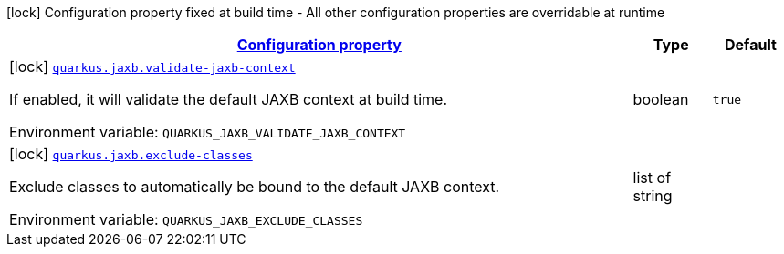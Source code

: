 
:summaryTableId: quarkus-jaxb-jaxb-config
[.configuration-legend]
icon:lock[title=Fixed at build time] Configuration property fixed at build time - All other configuration properties are overridable at runtime
[.configuration-reference, cols="80,.^10,.^10"]
|===

h|[[quarkus-jaxb-jaxb-config_configuration]]link:#quarkus-jaxb-jaxb-config_configuration[Configuration property]

h|Type
h|Default

a|icon:lock[title=Fixed at build time] [[quarkus-jaxb-jaxb-config_quarkus.jaxb.validate-jaxb-context]]`link:#quarkus-jaxb-jaxb-config_quarkus.jaxb.validate-jaxb-context[quarkus.jaxb.validate-jaxb-context]`

[.description]
--
If enabled, it will validate the default JAXB context at build time.

ifdef::add-copy-button-to-env-var[]
Environment variable: env_var_with_copy_button:+++QUARKUS_JAXB_VALIDATE_JAXB_CONTEXT+++[]
endif::add-copy-button-to-env-var[]
ifndef::add-copy-button-to-env-var[]
Environment variable: `+++QUARKUS_JAXB_VALIDATE_JAXB_CONTEXT+++`
endif::add-copy-button-to-env-var[]
--|boolean 
|`true`


a|icon:lock[title=Fixed at build time] [[quarkus-jaxb-jaxb-config_quarkus.jaxb.exclude-classes]]`link:#quarkus-jaxb-jaxb-config_quarkus.jaxb.exclude-classes[quarkus.jaxb.exclude-classes]`

[.description]
--
Exclude classes to automatically be bound to the default JAXB context.

ifdef::add-copy-button-to-env-var[]
Environment variable: env_var_with_copy_button:+++QUARKUS_JAXB_EXCLUDE_CLASSES+++[]
endif::add-copy-button-to-env-var[]
ifndef::add-copy-button-to-env-var[]
Environment variable: `+++QUARKUS_JAXB_EXCLUDE_CLASSES+++`
endif::add-copy-button-to-env-var[]
--|list of string 
|

|===
